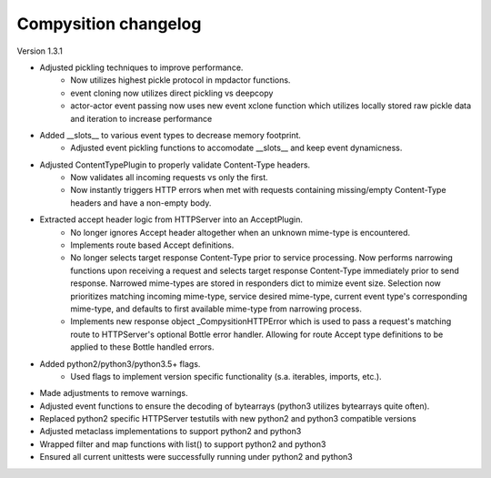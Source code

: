 Compysition changelog
=====================

Version
1.3.1

- Adjusted pickling techniques to improve performance.
    - Now utilizes highest pickle protocol in mpdactor functions.
    - event cloning now utilizes direct pickling vs deepcopy
    - actor-actor event passing now uses new event xclone function which utilizes locally stored raw pickle data and iteration to increase performance
- Added __slots__ to various event types to decrease memory footprint.
    - Adjusted event pickling functions to accomodate __slots__ and keep event dynamicness.
- Adjusted ContentTypePlugin to properly validate Content-Type headers.
    - Now validates all incoming requests vs only the first.
    - Now instantly triggers HTTP errors when met with requests containing missing/empty Content-Type headers and have a non-empty body.
- Extracted accept header logic from HTTPServer into an AcceptPlugin.
    - No longer ignores Accept header altogether when an unknown mime-type is encountered.
    - Implements route based Accept definitions.
    - No longer selects target response Content-Type prior to service processing.  Now performs narrowing functions upon receiving a request and selects target response Content-Type immediately prior to send response.  Narrowed mime-types are stored in responders dict to mimize event size.  Selection now prioritizes matching incoming mime-type, service desired mime-type, current event type's corresponding mime-type, and defaults to first available mime-type from narrowing process.
    - Implements new response object _CompysitionHTTPError which is used to pass a request's matching route to HTTPServer's optional Bottle error handler.  Allowing for route Accept type definitions to be applied to these Bottle handled errors.
- Added python2/python3/python3.5+ flags.
    - Used flags to implement version specific functionality (s.a. iterables, imports, etc.).
- Made adjustments to remove warnings.
- Adjusted event functions to ensure the decoding of bytearrays (python3 utilizes bytearrays quite often).
- Replaced python2 specific HTTPServer testutils with new python2 and python3 compatible versions
- Adjusted metaclass implementations to support python2 and python3
- Wrapped filter and map functions with list() to support python2 and python3
- Ensured all current unittests were successfully running under python2 and python3